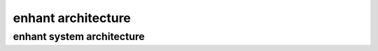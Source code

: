 
enhant architecture
======================================


enhant system architecture
---------------------------------
